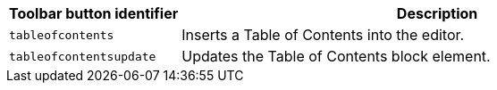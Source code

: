 [cols="1,3",options="header"]
|===
|Toolbar button identifier |Description
|`+tableofcontents+` |Inserts a Table of Contents into the editor.
|`+tableofcontentsupdate+` |Updates the Table of Contents block element.
|===
